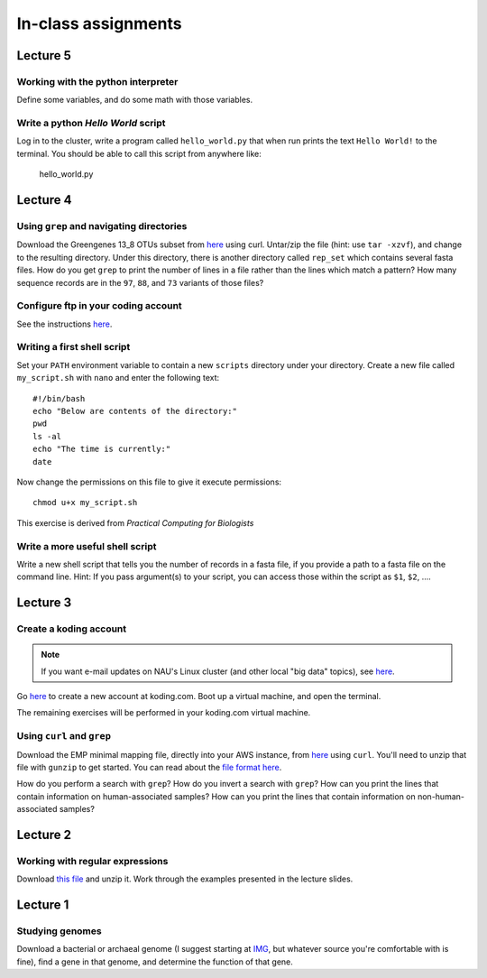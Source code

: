 ==========================================================================================
In-class assignments
==========================================================================================


Lecture 5
=========

Working with the python interpreter
-----------------------------------

Define some variables, and do some math with those variables. 

Write a python `Hello World` script
-----------------------------------

Log in to the cluster, write a program called ``hello_world.py`` that when run prints the text ``Hello World!`` to the terminal. You should be able to call this script from anywhere like:

	hello_world.py


Lecture 4
=========

Using ``grep`` and navigating directories
-----------------------------------------
Download the Greengenes 13_8 OTUs subset from `here <https://dl.dropboxusercontent.com/s/a0coxo8zkw6qz63/gg_13_8_otus_sub.tgz>`_ using curl. Untar/zip the file (hint: use ``tar -xzvf``), and change to the resulting directory. Under this directory, there is another directory called ``rep_set`` which contains several fasta files. How do you get ``grep`` to print the number of lines in a file rather than the lines which match a pattern? How many sequence records are in the ``97``, ``88``, and ``73`` variants of those files?

Configure ftp in your coding account
------------------------------------

See the instructions `here <http://learn.koding.com/setting-up-ftp-on-koding/>`_. 

Writing a first shell script
----------------------------
Set your ``PATH`` environment variable to contain a new ``scripts`` directory under your directory. Create a new file called ``my_script.sh`` with ``nano`` and enter the following text::
	
	#!/bin/bash
	echo "Below are contents of the directory:"
	pwd
	ls -al
	echo "The time is currently:"
	date

Now change the permissions on this file to give it execute permissions::

	chmod u+x my_script.sh

This exercise is derived from *Practical Computing for Biologists*

Write a more useful shell script
--------------------------------

Write a new shell script that tells you the number of records in a fasta file, if you provide a path to a fasta file on the command line. Hint: If you pass argument(s) to your script, you can access those within the script as ``$1``, ``$2``, .... 

Lecture 3
=========

Create a koding account
-----------------------

.. note::
	If you want e-mail updates on NAU's Linux cluster (and other local "big data" topics), see `here <http://caporasolab.us/teaching/#keeping-up-to-date-on-bioinformatics-at-nau>`_.

Go `here <https://koding.com/R/gregcaporaso>`_ to create a new account at koding.com. Boot up a virtual machine, and open the terminal.

The remaining exercises will be performed in your koding.com virtual machine. 

Using ``curl`` and ``grep``
---------------------------
Download the EMP minimal mapping file, directly into your AWS instance, from `here <https://dl.dropboxusercontent.com/s/f7ysoltbn0zpah7/e
mp_11sept2012_minimal_mapping_file.txt.gz>`_ using ``curl``. You'll need to unzip that file with ``gunzip`` to get started. You can read about the `file format here <http://qiime.org/documentation/file_formats.html#metadata-mapping-files>`_.

How do you perform a search with ``grep``? How do you invert a search with ``grep``?  How can you print the lines that contain information on human-associated samples? How can you print the lines that contain information on non-human-associated samples?

Lecture 2
=========

Working with regular expressions
--------------------------------

Download `this file <https://www.dropbox.com/s/m21r7l91al1k0nt/Lecture2_support.zip>`_ and unzip it. Work through the examples presented in the lecture slides.

Lecture 1
=========

Studying genomes
----------------

Download a bacterial or archaeal genome (I suggest starting at `IMG <http://img.jgi.doe.gov/w/>`_, but whatever source you're comfortable with is fine), find a gene in that genome, and determine the function of that gene.




